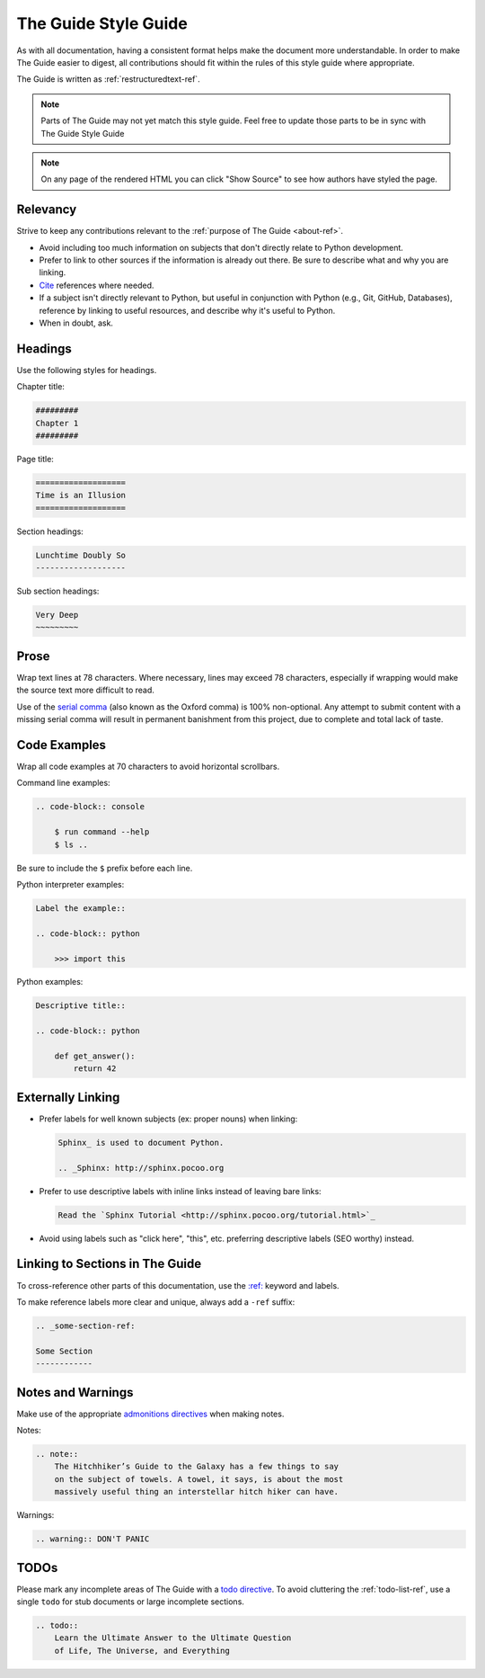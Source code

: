 .. _guide-style-guide:

=====================
The Guide Style Guide
=====================

As with all documentation, having a consistent format helps make the
document more understandable. In order to make The Guide easier to digest,
all contributions should fit within the rules of this style guide where
appropriate.

The Guide is written as :ref:`restructuredtext-ref`.

.. note:: Parts of The Guide may not yet match this style guide. Feel free
   to update those parts to be in sync with The Guide Style Guide

.. note:: On any page of the rendered HTML you can click "Show Source" to
   see how authors have styled the page.

Relevancy
---------

Strive to keep any contributions relevant to the :ref:`purpose of The Guide
<about-ref>`.

* Avoid including too much information on subjects that don't directly
  relate to Python development.
* Prefer to link to other sources if the information is already out there.
  Be sure to describe what and why you are linking.
* `Cite <http://sphinx.pocoo.org/rest.html?highlight=citations#citations>`_
  references where needed.
* If a subject isn't directly relevant to Python, but useful in conjunction
  with Python (e.g., Git, GitHub, Databases), reference by linking to useful
  resources, and describe why it's useful to Python.
* When in doubt, ask.

Headings
--------

Use the following styles for headings.

Chapter title:

.. code-block:: rest

    #########
    Chapter 1
    #########

Page title:

.. code-block:: rest

    ===================
    Time is an Illusion
    ===================

Section headings:

.. code-block:: rest

    Lunchtime Doubly So
    -------------------

Sub section headings:

.. code-block:: rest

    Very Deep
    ~~~~~~~~~

Prose
-----

Wrap text lines at 78 characters. Where necessary, lines may exceed 78
characters, especially if wrapping would make the source text more difficult
to read.

Use of the `serial comma <https://en.wikipedia.org/wiki/Serial_comma>`_
(also known as the Oxford comma) is 100% non-optional. Any attempt to
submit content with a missing serial comma will result in permanent banishment
from this project, due to complete and total lack of taste.

Code Examples
-------------

Wrap all code examples at 70 characters to avoid horizontal scrollbars.

Command line examples:

.. code-block:: rest

    .. code-block:: console

        $ run command --help
        $ ls ..

Be sure to include the ``$`` prefix before each line.

Python interpreter examples:

.. code-block:: rest

    Label the example::

    .. code-block:: python

        >>> import this

Python examples:

.. code-block:: rest

    Descriptive title::

    .. code-block:: python

        def get_answer():
            return 42

Externally Linking
------------------

* Prefer labels for well known subjects (ex: proper nouns) when linking:

  .. code-block:: rest

      Sphinx_ is used to document Python.

      .. _Sphinx: http://sphinx.pocoo.org

* Prefer to use descriptive labels with inline links instead of leaving bare
  links:

  .. code-block:: rest

      Read the `Sphinx Tutorial <http://sphinx.pocoo.org/tutorial.html>`_

* Avoid using labels such as "click here", "this", etc. preferring
  descriptive labels (SEO worthy) instead.

Linking to Sections in The Guide
--------------------------------

To cross-reference other parts of this documentation, use the `:ref:
<http://sphinx.pocoo.org/markup/inline.html#cross-referencing-arbitrary-locations>`_
keyword and labels.

To make reference labels more clear and unique, always add a ``-ref`` suffix:

.. code-block:: rest

    .. _some-section-ref:

    Some Section
    ------------

Notes and Warnings
------------------

Make use of the appropriate `admonitions directives
<http://sphinx.pocoo.org/rest.html#directives>`_ when making notes.

Notes:

.. code-block:: rest

    .. note::
        The Hitchhiker’s Guide to the Galaxy has a few things to say
        on the subject of towels. A towel, it says, is about the most
        massively useful thing an interstellar hitch hiker can have.

Warnings:

.. code-block:: rest

    .. warning:: DON'T PANIC

TODOs
-----

Please mark any incomplete areas of The Guide with a `todo directive
<http://sphinx.pocoo.org/ext/todo.html?highlight=todo#directive-todo>`_. To
avoid cluttering the :ref:`todo-list-ref`, use a single ``todo`` for stub
documents or large incomplete sections.

.. code-block:: rest

    .. todo::
        Learn the Ultimate Answer to the Ultimate Question
        of Life, The Universe, and Everything

